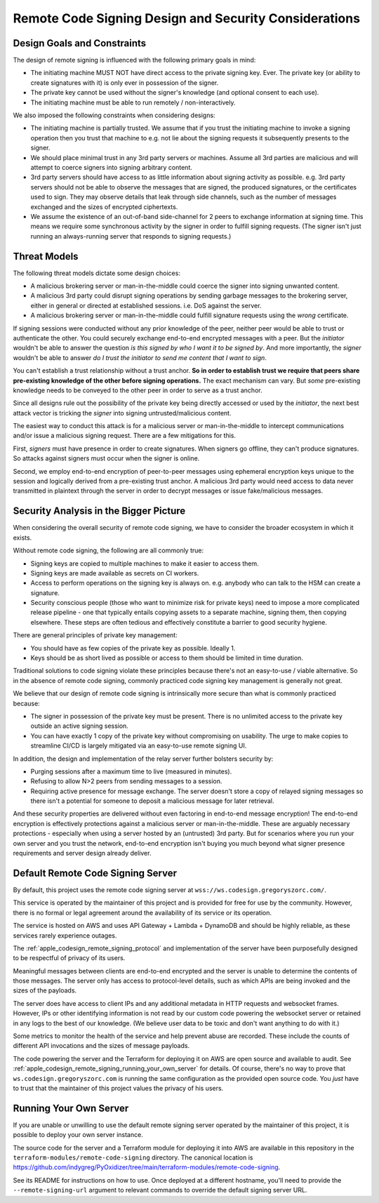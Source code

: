 .. _apple_codesign_remote_signing_design:

======================================================
Remote Code Signing Design and Security Considerations
======================================================

Design Goals and Constraints
============================

The design of remote signing is influenced with the following primary goals in
mind:

* The initiating machine MUST NOT have direct access to the private signing
  key. Ever. The private key (or ability to create signatures with it) is only
  ever in possession of the signer.
* The private key cannot be used without the signer's knowledge (and optional
  consent to each use).
* The initiating machine must be able to run remotely / non-interactively.

We also imposed the following constraints when considering designs:

* The initiating machine is partially trusted. We assume that if you trust the
  initiating machine to invoke a signing operation then you trust that machine
  to e.g. not lie about the signing requests it subsequently presents to the
  signer.
* We should place minimal trust in any 3rd party servers or machines. Assume
  all 3rd parties are malicious and will attempt to coerce signers into signing
  arbitrary content.
* 3rd party servers should have access to as little information about signing
  activity as possible. e.g. 3rd party servers should not be able to observe
  the messages that are signed, the produced signatures, or the certificates
  used to sign. They may observe details that leak through side channels, such
  as the number of messages exchanged and the sizes of encrypted ciphertexts.
* We assume the existence of an out-of-band side-channel for 2 peers to exchange
  information at signing time. This means we require some synchronous activity
  by the signer in order to fulfill signing requests. (The signer isn't just
  running an always-running server that responds to signing requests.)

Threat Models
=============

The following threat models dictate some design choices:

* A malicious brokering server or man-in-the-middle could coerce the signer into
  signing unwanted content.
* A malicious 3rd party could disrupt signing operations by sending garbage
  messages to the brokering server, either in general or directed at established
  sessions. i.e. DoS against the server.
* A malicious brokering server or man-in-the-middle could fulfill signature
  requests using the *wrong* certificate.

If signing sessions were conducted without any prior knowledge of the peer,
neither peer would be able to trust or authenticate the other. You could
securely exchange end-to-end encrypted messages with a peer. But the *initiator*
wouldn't be able to answer the question *is this signed by who I want it to be
signed by*. And more importantly, the *signer* wouldn't be able to answer
*do I trust the initiator to send me content that I want to sign*.

You can't establish a trust relationship without a trust anchor. **So in order
to establish trust we require that peers share pre-existing knowledge of the
other before signing operations.** The exact mechanism can vary. But *some*
pre-existing knowledge needs to be conveyed to the other peer in order to serve
as a trust anchor.

Since all designs rule out the possibility of the private key being directly
accessed or used by the *initiator*, the next best attack vector is tricking
the *signer* into signing untrusted/malicious content.

The easiest way to conduct this attack is for a malicious server or
man-in-the-middle to intercept communications and/or issue a malicious signing
request. There are a few mitigations for this.

First, *signers* must have presence in order to create signatures. When signers
go offline, they can't produce signatures. So attacks against signers must occur
when the signer is online.

Second, we employ end-to-end encryption of peer-to-peer messages using
ephemeral encryption keys unique to the session and logically derived from a
pre-existing trust anchor. A malicious 3rd party would need access to data
never transmitted in plaintext through the server in order to decrypt messages
or issue fake/malicious messages.

Security Analysis in the Bigger Picture
=======================================

When considering the overall security of remote code signing, we have to
consider the broader ecosystem in which it exists.

Without remote code signing, the following are all commonly true:

* Signing keys are copied to multiple machines to make it easier to access
  them.
* Signing keys are made available as secrets on CI workers.
* Access to perform operations on the signing key is always on. e.g.
  anybody who can talk to the HSM can create a signature.
* Security conscious people (those who want to minimize risk for private
  keys) need to impose a more complicated release pipeline - one that
  typically entails copying assets to a separate machine, signing them,
  then copying elsewhere. These steps are often tedious and effectively
  constitute a barrier to good security hygiene.

There are general principles of private key management:

* You should have as few copies of the private key as possible. Ideally 1.
* Keys should be as short lived as possible or access to them should be
  limited in time duration.

Traditional solutions to code signing violate these principles because
there's not an easy-to-use / viable alternative. So in the absence of
remote code signing, commonly practiced code signing key management is
generally not great.

We believe that our design of remote code signing is intrinsically more
secure than what is commonly practiced because:

* The signer in possession of the private key must be present. There is
  no unlimited access to the private key outside an active signing session.
* You can have exactly 1 copy of the private key without compromising on
  usability. The urge to make copies to streamline CI/CD is largely mitigated
  via an easy-to-use remote signing UI.

In addition, the design and implementation of the relay server further
bolsters security by:

* Purging sessions after a maximum time to live (measured in minutes).
* Refusing to allow N>2 peers from sending messages to a session.
* Requiring active presence for message exchange. The server doesn't store
  a copy of relayed signing messages so there isn't a potential for someone
  to deposit a malicious message for later retrieval.

And these security properties are delivered without even factoring in
end-to-end message encryption! The end-to-end encryption is effectively
protections against a malicious server or man-in-the-middle. These are
arguably necessary protections - especially when using a server hosted by
an (untrusted) 3rd party. But for scenarios where you run your own server
and you trust the network, end-to-end encryption isn't buying you much beyond
what signer presence requirements and server design already deliver.

Default Remote Code Signing Server
==================================

By default, this project uses the remote code signing server at
``wss://ws.codesign.gregoryszorc.com/``.

This service is operated by the maintainer of this project and is provided
for free for use by the community. However, there is no formal or legal
agreement around the availability of its service or its operation.

The service is hosted on AWS and uses API Gateway + Lambda + DynamoDB
and should be highly reliable, as these services rarely experience outages.

The :ref:`apple_codesign_remote_signing_protocol` and implementation of the
server have been purposefully designed to be respectful of privacy of its
users.

Meaningful messages between clients are end-to-end encrypted and the server
is unable to determine the contents of those messages. The server only has
access to protocol-level details, such as which APIs are being invoked and
the sizes of the payloads.

The server does have access to client IPs and any additional metadata
in HTTP requests and websocket frames. However, IPs or other identifying
information is not read by our custom code powering the websocket server or
retained in any logs to the best of our knowledge. (We believe user data
to be toxic and don't want anything to do with it.)

Some metrics to monitor the health of the service and help prevent abuse
are recorded. These include the counts of different API invocations and
the sizes of message payloads.

The code powering the server and the Terraform for deploying it on AWS
are open source and available to audit. See
:ref:`apple_codesign_remote_signing_running_your_own_server` for details.
Of course, there's no way to prove that ``ws.codesign.gregoryszorc.com``
is running the same configuration as the provided open source code. You
*just* have to trust that the maintainer of this project values the privacy
of his users.

.. _apple_codesign_remote_signing_running_your_own_server:

Running Your Own Server
=======================

If you are unable or unwilling to use the default remote signing server
operated by the maintainer of this project, it is possible to deploy your
own server instance.

The source code for the server and a Terraform module for deploying it into
AWS are available in this repository in the
``terraform-modules/remote-code-signing`` directory. The canonical location
is https://github.com/indygreg/PyOxidizer/tree/main/terraform-modules/remote-code-signing.

See its README for instructions on how to use. Once deployed at a different
hostname, you'll need to provide the ``--remote-signing-url`` argument to
relevant commands to override the default signing server URL.
